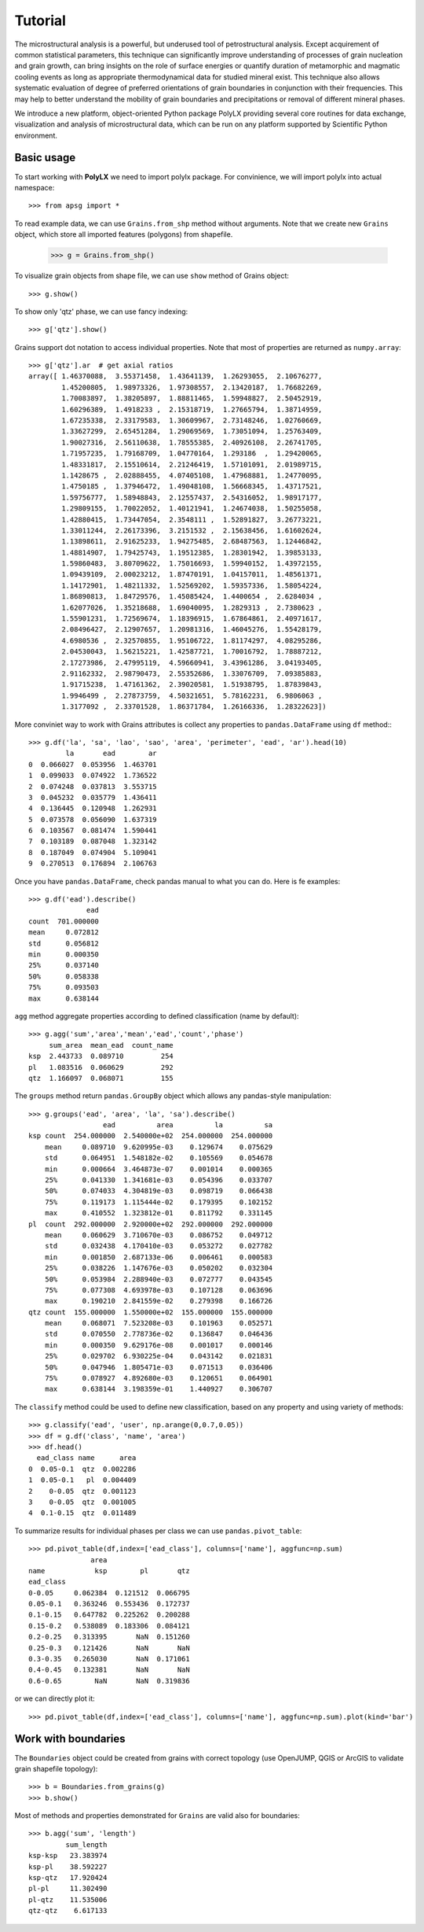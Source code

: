 Tutorial
========

The microstructural analysis is a powerful, but underused tool of
petrostructural analysis. Except acquirement of common statistical parameters,
this technique can significantly improve understanding of processes of grain
nucleation and grain growth, can bring insights on the role of surface
energies or quantify duration of metamorphic and magmatic cooling events as
long as appropriate thermodynamical data for studied mineral exist. This
technique also allows systematic evaluation of degree of preferred
orientations of grain boundaries in conjunction with their frequencies. This
may help to better understand the mobility of grain boundaries and
precipitations or removal of different mineral phases.

We introduce a new platform, object-oriented Python package PolyLX providing
several core routines for data exchange, visualization and analysis of
microstructural data, which can be run on any platform supported by
Scientific Python environment.

Basic usage
-----------

To start working with **PolyLX** we need to import polylx package. For
convinience, we will import polylx into actual namespace::

    >>> from apsg import *

To read example data, we can use ``Grains.from_shp`` method without
arguments. Note that we create new ``Grains`` object, which store all
imported features (polygons) from shapefile.

    >>> g = Grains.from_shp()

To visualize grain objects from shape file, we can use ``show`` method
of Grains object::

    >>> g.show()

.. plot::

    from polylx import *
    g = Grains.from_shp()
    g.show()

To show only 'qtz' phase, we can use fancy indexing::

    >>> g['qtz'].show()

.. plot::

    from polylx import *
    g = Grains.from_shp()
    g['qtz'].show()

Grains support dot notation to access individual properties.
Note that most of properties are returned as ``numpy.array``::

    >>> g['qtz'].ar  # get axial ratios
    array([ 1.46370088,  3.55371458,  1.43641139,  1.26293055,  2.10676277,
            1.45200805,  1.98973326,  1.97308557,  2.13420187,  1.76682269,
            1.70083897,  1.38205897,  1.88811465,  1.59948827,  2.50452919,
            1.60296389,  1.4918233 ,  2.15318719,  1.27665794,  1.38714959,
            1.67235338,  2.33179583,  1.30609967,  2.73148246,  1.02760669,
            1.33627299,  2.65451284,  1.29069569,  1.73051094,  1.25763409,
            1.90027316,  2.56110638,  1.78555385,  2.40926108,  2.26741705,
            1.71957235,  1.79168709,  1.04770164,  1.293186  ,  1.29420065,
            1.48331817,  2.15510614,  2.21246419,  1.57101091,  2.01989715,
            1.1428675 ,  2.02888455,  4.07405108,  1.47968881,  1.24770095,
            1.4750185 ,  1.37946472,  1.49048108,  1.56668345,  1.43717521,
            1.59756777,  1.58948843,  2.12557437,  2.54316052,  1.98917177,
            1.29809155,  1.70022052,  1.40121941,  1.24674038,  1.50255058,
            1.42880415,  1.73447054,  2.3548111 ,  1.52891827,  3.26773221,
            1.33011244,  2.26173396,  3.2151532 ,  2.15638456,  1.61602624,
            1.13898611,  2.91625233,  1.94275485,  2.68487563,  1.12446842,
            1.48814907,  1.79425743,  1.19512385,  1.28301942,  1.39853133,
            1.59860483,  3.80709622,  1.75016693,  1.59940152,  1.43972155,
            1.09439109,  2.00023212,  1.87470191,  1.04157011,  1.48561371,
            1.14172901,  1.48211332,  1.52569202,  1.59357336,  1.58054224,
            1.86890813,  1.84729576,  1.45085424,  1.4400654 ,  2.6284034 ,
            1.62077026,  1.35218688,  1.69040095,  1.2829313 ,  2.7380623 ,
            1.55901231,  1.72569674,  1.18396915,  1.67864861,  2.40971617,
            2.08496427,  2.12907657,  1.20981316,  1.46045276,  1.55428179,
            4.6980536 ,  2.32570855,  1.95106722,  1.81174297,  4.08295286,
            2.04530043,  1.56215221,  1.42587721,  1.70016792,  1.78887212,
            2.17273986,  2.47995119,  4.59660941,  3.43961286,  3.04193405,
            2.91162332,  2.98790473,  2.55352686,  1.33076709,  7.09385883,
            1.91715238,  1.47161362,  2.39020581,  1.51938795,  1.87839843,
            1.9946499 ,  2.27873759,  4.50321651,  5.78162231,  6.9806063 ,
            1.3177092 ,  2.33701528,  1.86371784,  1.26166336,  1.28322623])

More conviniet way to work with Grains attributes is collect any properties
to ``pandas.DataFrame`` using ``df`` method:::

    >>> g.df('la', 'sa', 'lao', 'sao', 'area', 'perimeter', 'ead', 'ar').head(10)
             la       ead        ar
    0  0.066027  0.053956  1.463701
    1  0.099033  0.074922  1.736522
    2  0.074248  0.037813  3.553715
    3  0.045232  0.035779  1.436411
    4  0.136445  0.120948  1.262931
    5  0.073578  0.056090  1.637319
    6  0.103567  0.081474  1.590441
    7  0.103189  0.087048  1.323142
    8  0.187049  0.074904  5.109041
    9  0.270513  0.176894  2.106763

Once you have ``pandas.DataFrame``, check pandas manual to what you can do.
Here is fe examples::

    >>> g.df('ead').describe()
                  ead
    count  701.000000
    mean     0.072812
    std      0.056812
    min      0.000350
    25%      0.037140
    50%      0.058338
    75%      0.093503
    max      0.638144

``agg`` method aggregate properties according to defined classification
(name by default)::

    >>> g.agg('sum','area','mean','ead','count','phase')
         sum_area  mean_ead  count_name
    ksp  2.443733  0.089710         254
    pl   1.083516  0.060629         292
    qtz  1.166097  0.068071         155

The ``groups`` method return ``pandas.GroupBy`` object which allows any
pandas-style manipulation::

    >>> g.groups('ead', 'area', 'la', 'sa').describe()
                      ead          area          la          sa
    ksp count  254.000000  2.540000e+02  254.000000  254.000000
        mean     0.089710  9.620995e-03    0.129674    0.075629
        std      0.064951  1.548182e-02    0.105569    0.054678
        min      0.000664  3.464873e-07    0.001014    0.000365
        25%      0.041330  1.341681e-03    0.054396    0.033707
        50%      0.074033  4.304819e-03    0.098719    0.066438
        75%      0.119173  1.115444e-02    0.179395    0.102152
        max      0.410552  1.323812e-01    0.811792    0.331145
    pl  count  292.000000  2.920000e+02  292.000000  292.000000
        mean     0.060629  3.710670e-03    0.086752    0.049712
        std      0.032438  4.170410e-03    0.053272    0.027782
        min      0.001850  2.687133e-06    0.006461    0.000583
        25%      0.038226  1.147676e-03    0.050202    0.032304
        50%      0.053984  2.288940e-03    0.072777    0.043545
        75%      0.077308  4.693978e-03    0.107128    0.063696
        max      0.190210  2.841559e-02    0.279398    0.166726
    qtz count  155.000000  1.550000e+02  155.000000  155.000000
        mean     0.068071  7.523208e-03    0.101963    0.052571
        std      0.070550  2.778736e-02    0.136847    0.046436
        min      0.000350  9.629176e-08    0.001017    0.000146
        25%      0.029702  6.930225e-04    0.043142    0.021831
        50%      0.047946  1.805471e-03    0.071513    0.036406
        75%      0.078927  4.892680e-03    0.120651    0.064901
        max      0.638144  3.198359e-01    1.440927    0.306707

The ``classify`` method could be used to define new classification, based
on any property and using variety of methods::

    >>> g.classify('ead', 'user', np.arange(0,0.7,0.05))
    >>> df = g.df('class', 'name', 'area')
    >>> df.head()
      ead_class name      area
    0  0.05-0.1  qtz  0.002286
    1  0.05-0.1   pl  0.004409
    2    0-0.05  qtz  0.001123
    3    0-0.05  qtz  0.001005
    4  0.1-0.15  qtz  0.011489

To summarize results for individual phases per class we can use
``pandas.pivot_table``::

    >>> pd.pivot_table(df,index=['ead_class'], columns=['name'], aggfunc=np.sum)
                   area                    
    name            ksp        pl       qtz
    ead_class                              
    0-0.05     0.062384  0.121512  0.066795
    0.05-0.1   0.363246  0.553436  0.172737
    0.1-0.15   0.647782  0.225262  0.200288
    0.15-0.2   0.538089  0.183306  0.084121
    0.2-0.25   0.313395       NaN  0.151260
    0.25-0.3   0.121426       NaN       NaN
    0.3-0.35   0.265030       NaN  0.171061
    0.4-0.45   0.132381       NaN       NaN
    0.6-0.65        NaN       NaN  0.319836

or we can directly plot it::

    >>> pd.pivot_table(df,index=['ead_class'], columns=['name'], aggfunc=np.sum).plot(kind='bar')

.. plot::

    from polylx import *
    g = Grains.from_shp()
    g.classify('ead', 'user', np.arange(0,0.7,0.05))
    df = g.df('class', 'name', 'area')
    pd.pivot_table(df,index=['ead_class'], columns=['name'], aggfunc=np.sum).plot(kind='bar')

Work with boundaries
--------------------

The ``Boundaries`` object could be created from grains with correct
topology (use OpenJUMP, QGIS or ArcGIS to validate grain shapefile topology)::

    >>> b = Boundaries.from_grains(g)
    >>> b.show()

.. plot::

    from polylx import *
    g = Grains.from_shp()
    b = Boundaries.from_grains(g)
    b.show()

Most of methods and properties demonstrated for ``Grains`` are valid also
for boundaries::

    >>> b.agg('sum', 'length')
             sum_length
    ksp-ksp   23.383974
    ksp-pl    38.592227
    ksp-qtz   17.920424
    pl-pl     11.302490
    pl-qtz    11.535006
    qtz-qtz    6.617133


